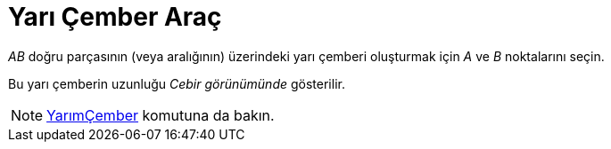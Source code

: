 = Yarı Çember Araç
ifdef::env-github[:imagesdir: /tr/modules/ROOT/assets/images]

_AB_ doğru parçasının (veya aralığının) üzerindeki yarı çemberi oluşturmak için _A_ ve _B_ noktalarını seçin.

Bu yarı çemberin uzunluğu _Cebir görünümünde_ gösterilir.

[NOTE]
====

xref:/commands/YarımÇember.adoc[YarımÇember] komutuna da bakın.

====
